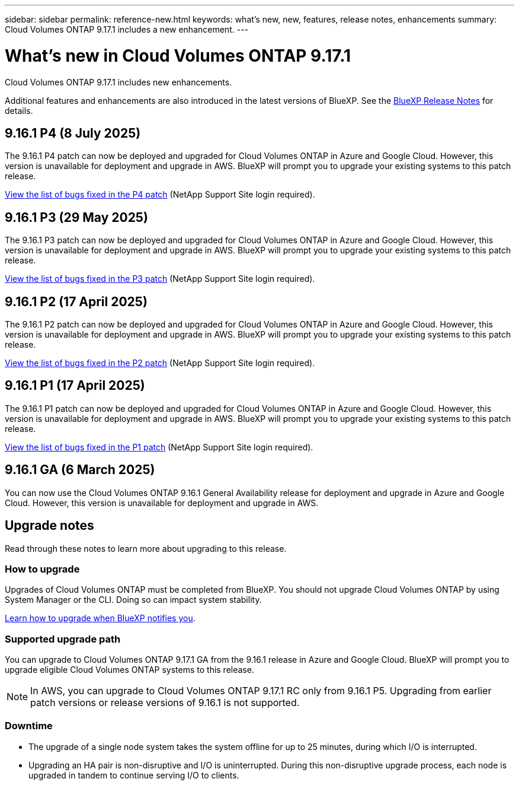 ---
sidebar: sidebar
permalink: reference-new.html
keywords: what's new, new, features, release notes, enhancements
summary: Cloud Volumes ONTAP 9.17.1 includes a new enhancement.
---

= What's new in Cloud Volumes ONTAP 9.17.1
:hardbreaks:
:nofooter:
:icons: font
:linkattrs:
:imagesdir: ./media/

[.lead]
Cloud Volumes ONTAP 9.17.1 includes new enhancements.

Additional features and enhancements are also introduced in the latest versions of BlueXP. See the https://docs.netapp.com/us-en/bluexp-cloud-volumes-ontap/whats-new.html[BlueXP Release Notes^] for details.

== 9.16.1 P4 (8 July 2025)
The 9.16.1 P4 patch can now be deployed and upgraded for Cloud Volumes ONTAP in Azure and Google Cloud. However, this version is unavailable for deployment and upgrade in AWS. BlueXP will prompt you to upgrade your existing systems to this patch release.

//[NOTE]
//Cloud Volumes ONTAP 9.16.1 in AWS is available in this and later patch versions only, not the earlier ones. This is to be put in any version that supports AWS.

link:https://mysupport.netapp.com/site/products/all/details/cloud-volumes-ontap/downloads-tab/download/62632/9.16.1P4[View the list of bugs fixed in the P4 patch^] (NetApp Support Site login required).

== 9.16.1 P3 (29 May 2025)
The 9.16.1 P3 patch can now be deployed and upgraded for Cloud Volumes ONTAP in Azure and Google Cloud. However, this version is unavailable for deployment and upgrade in AWS. BlueXP will prompt you to upgrade your existing systems to this patch release.

link:https://mysupport.netapp.com/site/products/all/details/cloud-volumes-ontap/downloads-tab/download/62632/9.16.1P3[View the list of bugs fixed in the P3 patch^] (NetApp Support Site login required).


== 9.16.1 P2 (17 April 2025)
The 9.16.1 P2 patch can now be deployed and upgraded for Cloud Volumes ONTAP in Azure and Google Cloud. However, this version is unavailable for deployment and upgrade in AWS. BlueXP will prompt you to upgrade your existing systems to this patch release.

link:https://mysupport.netapp.com/site/products/all/details/cloud-volumes-ontap/downloads-tab/download/62632/9.16.1P2[View the list of bugs fixed in the P2 patch^] (NetApp Support Site login required).

== 9.16.1 P1 (17 April 2025)
The 9.16.1 P1 patch can now be deployed and upgraded for Cloud Volumes ONTAP in Azure and Google Cloud. However, this version is unavailable for deployment and upgrade in AWS. BlueXP will prompt you to upgrade your existing systems to this patch release.

link:https://mysupport.netapp.com/site/products/all/details/cloud-volumes-ontap/downloads-tab/download/62632/9.16.1P1[View the list of bugs fixed in the P1 patch^] (NetApp Support Site login required).

== 9.16.1 GA (6 March 2025)
You can now use the Cloud Volumes ONTAP 9.16.1 General Availability release for deployment and upgrade in Azure and Google Cloud. However, this version is unavailable for deployment and upgrade in AWS.

//Update this section for every major release and every patch. This section can have a patch version as the first major release available for deployment and upgrade. Other patches might top this one. When 9.x.1 version of a 9.x.0 version is available, the patch rls for 9.x.0 stops: MM


== Upgrade notes

Read through these notes to learn more about upgrading to this release.

=== How to upgrade

Upgrades of Cloud Volumes ONTAP must be completed from BlueXP. You should not upgrade Cloud Volumes ONTAP by using System Manager or the CLI. Doing so can impact system stability.

link:http://docs.netapp.com/us-en/bluexp-cloud-volumes-ontap/task-updating-ontap-cloud.html[Learn how to upgrade when BlueXP notifies you^].

=== Supported upgrade path
You can upgrade to Cloud Volumes ONTAP 9.17.1 GA from the 9.16.1 release in Azure and Google Cloud. BlueXP will prompt you to upgrade eligible Cloud Volumes ONTAP systems to this release.

[NOTE]
In AWS, you can upgrade to Cloud Volumes ONTAP 9.17.1 RC only from 9.16.1 P5. Upgrading from earlier patch versions or release versions of 9.16.1 is not supported.


//Update this version for every major release. 9.x.0 v is can be usually upgraded from only the prev 9.x.1 version. But if the 9.x.0 version for a release has not gone, the n-2 for 9.x.1 will not be continued, and in that case only the previous 9.x.1 will be the upgrade path. Connector version removed as per code separation verification from engg: MM

=== Downtime

* The upgrade of a single node system takes the system offline for up to 25 minutes, during which I/O is interrupted.

* Upgrading an HA pair is non-disruptive and I/O is uninterrupted. During this non-disruptive upgrade process, each node is upgraded in tandem to continue serving I/O to clients.

